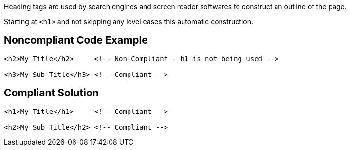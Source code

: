 Heading tags are used by search engines and screen reader softwares to construct an outline of the page.

Starting at ``++<h1>++`` and not skipping any level eases this automatic construction.

== Noncompliant Code Example

----
<h2>My Title</h2>     <!-- Non-Compliant - h1 is not being used -->

<h3>My Sub Title</h3> <!-- Compliant -->
----

== Compliant Solution

----
<h1>My Title</h1>     <!-- Compliant -->

<h2>My Sub Title</h2> <!-- Compliant -->
----
